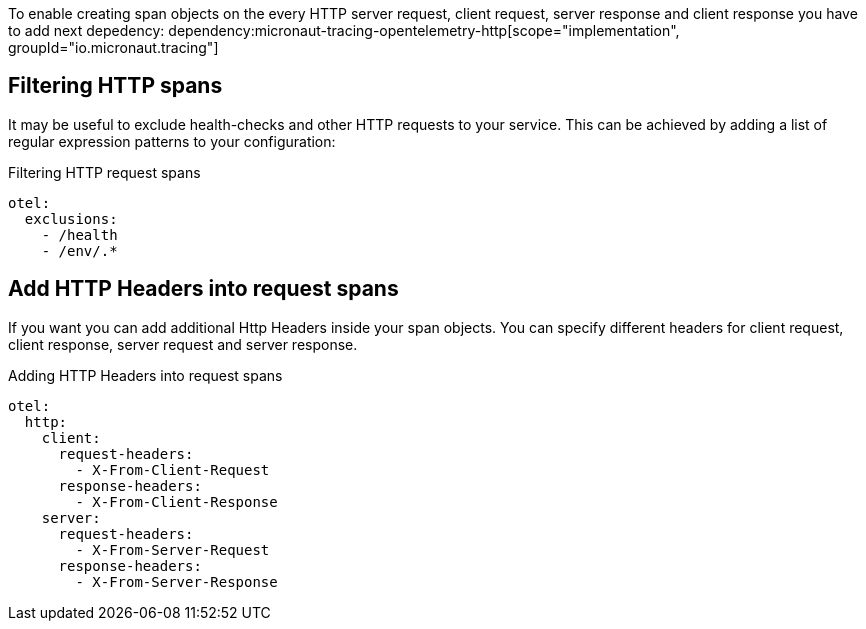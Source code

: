 To enable creating span objects on the every HTTP server request, client request, server response and client response you have to add next depedency:
dependency:micronaut-tracing-opentelemetry-http[scope="implementation", groupId="io.micronaut.tracing"]


== Filtering HTTP spans

It may be useful to exclude health-checks and other HTTP requests to your service.
This can be achieved by adding a list of regular expression patterns to your configuration:

.Filtering HTTP request spans
[source,yaml]
----
otel:
  exclusions:
    - /health
    - /env/.*
----

== Add HTTP Headers into request spans

If you want you can add additional Http Headers inside your span objects. You can specify different headers for client request, client response, server request and server response.

.Adding HTTP Headers into request spans
[source,yaml]
----
otel:
  http:
    client:
      request-headers:
        - X-From-Client-Request
      response-headers:
        - X-From-Client-Response
    server:
      request-headers:
        - X-From-Server-Request
      response-headers:
        - X-From-Server-Response
----
